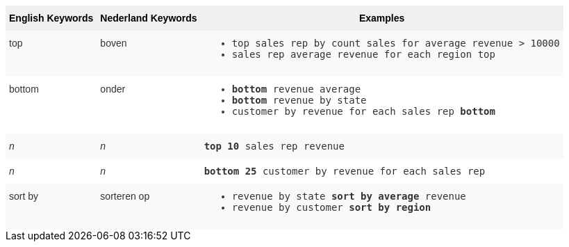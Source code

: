 ++++
<style type="text/css">
.tg  {border-collapse:collapse;border-spacing:0;border:none;border-color:#ccc;}
.tg td{font-family:Arial, sans-serif;font-size:14px;padding:10px 5px;border-style:solid;border-width:0px;overflow:hidden;word-break:normal;border-color:#ccc;color:#333;background-color:#fff;}
.tg th{font-family:Arial, sans-serif;font-size:14px;font-weight:normal;padding:10px 5px;border-style:solid;border-width:0px;overflow:hidden;word-break:normal;border-color:#ccc;color:#333;background-color:#f0f0f0;}
.tg .tg-31q5{white-space:nowrap;background-color:#f0f0f0;color:#000;font-weight:bold;vertical-align:top}
.tg .tg-b7b8{background-color:#f9f9f9;vertical-align:top}
.tg .tg-yw4l{vertical-align:top}
</style>
<table class="tg">
  <tr>
    <th class="tg-31q5">English Keywords</th>
    <th class="tg-31q5">Nederland Keywords</th>
    <th class="tg-31q5">Examples</th>
  </tr>
  <tr>
    <td class="tg-b7b8">top</td>
    <td class="tg-b7b8">boven</td>
    <td class="tg-b7b8">
    <ul><li><code>top sales rep by count sales for average revenue > 10000</code></li>
    <li><code>sales rep average revenue for each region top </code></li> </ul>
    </td>
  </tr>
  <tr>
    <td class="tg-yw4l">bottom</td>
    <td class="tg-yw4l">onder</td>
    <td class="tg-yw4l">
    <ul><li><code><b>bottom</b> revenue average</code></li>
    <li><code><b>bottom</b> revenue by state</code></li>
    <li><code>customer by revenue for each sales rep <b>bottom</b></code></li></ul>
    </td>
  </tr>
  <tr>
    <td class="tg-b7b8"><span style="font-style:italic">n</span></td>
    <td class="tg-b7b8"><span style="font-style:italic">n</span></td>
    <td class="tg-b7b8">
    <code><b>top 10</b> sales rep revenue</code>
    </td>
  </tr>
  <tr>
    <td class="tg-yw4l"><span style="font-style:italic">n</span></td>
    <td class="tg-yw4l"><span style="font-style:italic">n</span></td>
    <td class="tg-yw4l">
    <code><b>bottom 25</b> customer by revenue for each sales rep</code>
    </td>
  </tr>
  <tr>
    <td class="tg-b7b8">sort by</td>
    <td class="tg-b7b8">sorteren op</td>
    <td class="tg-b7b8">
    <ul>
    <li><code>revenue by state <b>sort by average</b> revenue</code></li>
    <li><code>revenue by customer <b>sort by region</b></code></li>
    </ul>
    </td>
  </tr>
</table>
++++
